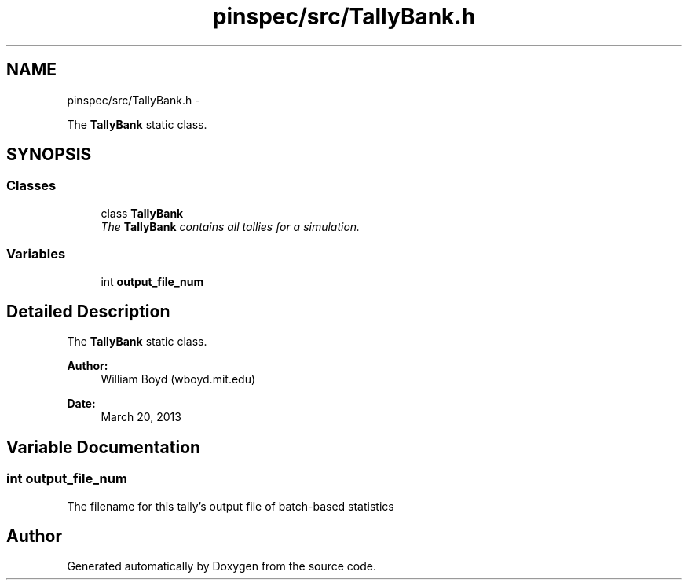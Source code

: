.TH "pinspec/src/TallyBank.h" 3 "Thu Apr 11 2013" "Version v0.1" "Doxygen" \" -*- nroff -*-
.ad l
.nh
.SH NAME
pinspec/src/TallyBank.h \- 
.PP
The \fBTallyBank\fP static class\&.  

.SH SYNOPSIS
.br
.PP
.SS "Classes"

.in +1c
.ti -1c
.RI "class \fBTallyBank\fP"
.br
.RI "\fIThe \fBTallyBank\fP contains all tallies for a simulation\&. \fP"
.in -1c
.SS "Variables"

.in +1c
.ti -1c
.RI "int \fBoutput_file_num\fP"
.br
.in -1c
.SH "Detailed Description"
.PP 
The \fBTallyBank\fP static class\&. 

\fBAuthor:\fP
.RS 4
William Boyd (wboyd\&.mit\&.edu) 
.RE
.PP
\fBDate:\fP
.RS 4
March 20, 2013 
.RE
.PP

.SH "Variable Documentation"
.PP 
.SS "int output_file_num"
The filename for this tally's output file of batch-based statistics 
.SH "Author"
.PP 
Generated automatically by Doxygen from the source code\&.
